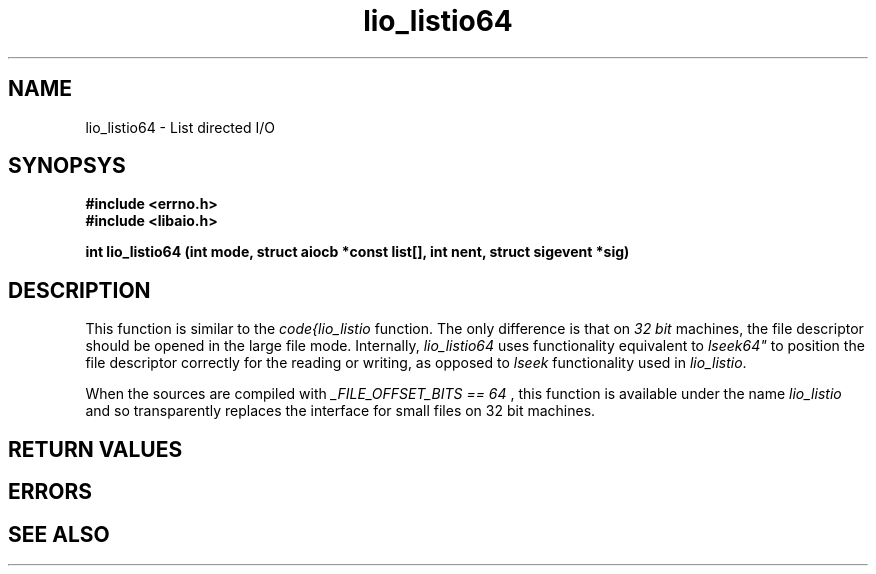 .TH lio_listio64 3 2002-09-12 "Linux 2.4" Linux AIO"
.SH NAME
lio_listio64 \- List directed I/O
.SH SYNOPSYS
.B #include <errno.h>
.br
.B #include <libaio.h>
.LP
.BI "int lio_listio64 (int mode, struct aiocb *const list[], int nent, struct sigevent *sig)"
.nf
.SH DESCRIPTION
This function is similar to the 
.IR "code{lio_listio"
function.  The only
difference is that on 
.IR "32 bit"
machines, the file descriptor should
be opened in the large file mode.  Internally, 
.IR "lio_listio64"
uses
functionality equivalent to 
.IR lseek64"
to position the file descriptor correctly for the reading or
writing, as opposed to 
.IR "lseek"
functionality used in
.IR "lio_listio".

When the sources are compiled with 
.IR "_FILE_OFFSET_BITS == 64"
, this
function is available under the name 
.IR "lio_listio"
and so
transparently replaces the interface for small files on 32 bit
machines.
.SH "RETURN VALUES"
.SH ERRORS
.SH "SEE ALSO"
